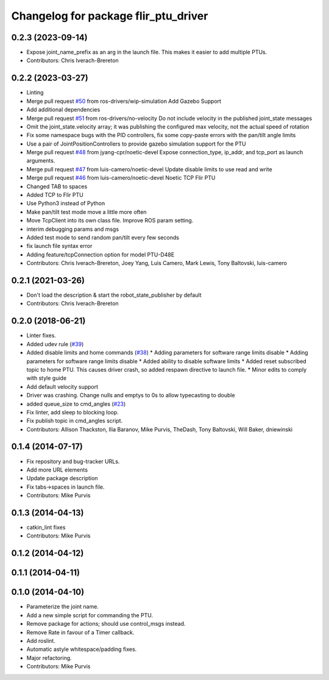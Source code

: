^^^^^^^^^^^^^^^^^^^^^^^^^^^^^^^^^^^^^
Changelog for package flir_ptu_driver
^^^^^^^^^^^^^^^^^^^^^^^^^^^^^^^^^^^^^

0.2.3 (2023-09-14)
------------------
* Expose joint_name_prefix as an arg in the launch file.  This makes it easier to add multiple PTUs.
* Contributors: Chris Iverach-Brereton

0.2.2 (2023-03-27)
------------------
* Linting
* Merge pull request `#50 <https://github.com/ros-drivers/flir_ptu/issues/50>`_ from ros-drivers/wip-simulation
  Add Gazebo Support
* Add additional dependencies
* Merge pull request `#51 <https://github.com/ros-drivers/flir_ptu/issues/51>`_ from ros-drivers/no-velocity
  Do not include velocity in the published joint_state messages
* Omit the joint_state.velocity array; it was publishing the configured max velocity, not the actual speed of rotation
* Fix some namespace bugs with the PID controllers, fix some copy-paste errors with the pan/tilt angle limits
* Use a pair of JointPositionControllers to provide gazebo simulation support for the PTU
* Merge pull request `#48 <https://github.com/ros-drivers/flir_ptu/issues/48>`_ from jyang-cpr/noetic-devel
  Expose connection_type, ip_addr, and tcp_port as launch arguments.
* Merge pull request `#47 <https://github.com/ros-drivers/flir_ptu/issues/47>`_ from luis-camero/noetic-devel
  Update disable limits to use read and write
* Merge pull request `#46 <https://github.com/ros-drivers/flir_ptu/issues/46>`_ from luis-camero/noetic-devel
  Noetic TCP Flir PTU
* Changed TAB to spaces
* Added TCP to Flir PTU
* Use Python3 instead of Python
* Make pan/tilt test mode move a little more often
* Move TcpClient into its own class file. Improve ROS param setting.
* interim debugging params and msgs
* Added test mode to send random pan/tilt every few seconds
* fix launch file syntax error
* Adding feature/tcpConnection option for model PTU-D48E
* Contributors: Chris Iverach-Brereton, Joey Yang, Luis Camero, Mark Lewis, Tony Baltovski, luis-camero

0.2.1 (2021-03-26)
------------------
* Don't load the description & start the robot_state_publisher by default
* Contributors: Chris Iverach-Brereton

0.2.0 (2018-06-21)
------------------
* Linter fixes.
* Added udev rule (`#39 <https://github.com/ros-drivers/flir_ptu/issues/39>`_)
* Added disable limits and home commands (`#38 <https://github.com/ros-drivers/flir_ptu/issues/38>`_)
  * Adding parameters for software range limits disable
  * Adding parameters for software range limits disable
  * Added ability to disable software limits
  * Added reset subscribed topic to home PTU. This causes driver crash, so
  added respawn directive to launch file.
  * Minor edits to comply with style guide
* Add default velocity support
* Driver was crashing. Change nulls and emptys to 0s to allow typecasting to double
* added queue_size to cmd_angles (`#23 <https://github.com/ros-drivers/flir_ptu/issues/23>`_)
* Fix linter, add sleep to blocking loop.
* Fix publish topic in cmd_angles script.
* Contributors: Allison Thackston, Ilia Baranov, Mike Purvis, TheDash, Tony Baltovski, Will Baker, dniewinski

0.1.4 (2014-07-17)
------------------
* Fix repository and bug-tracker URLs.
* Add more URL elements
* Update package description
* Fix tabs->spaces in launch file.
* Contributors: Mike Purvis

0.1.3 (2014-04-13)
------------------
* catkin_lint fixes
* Contributors: Mike Purvis

0.1.2 (2014-04-12)
------------------

0.1.1 (2014-04-11)
------------------

0.1.0 (2014-04-10)
------------------
* Parameterize the joint name.
* Add a new simple script for commanding the PTU.
* Remove package for actions; should use control_msgs instead.
* Remove Rate in favour of a Timer callback.
* Add roslint.
* Automatic astyle whitespace/padding fixes.
* Major refactoring.
* Contributors: Mike Purvis
